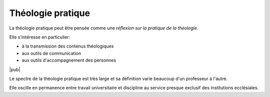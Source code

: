 .. index:: communication, transmission, accompagnement

Théologie pratique
==================

La théologie pratique peut être pensée comme une *réflexion sur la pratique de la théologie*.

Elle s'intéresse en particulier:

- à la transmission des contenus théologiques
- aux outils de communication
- aux outils d'accompagnement des personnes

|pub|

Le spectre de la théologie pratique est très large et sa définition varie beaucoup d'un professeur à l'autre.

Elle oscille en permanence entre travail universitaire et discipline au service presque exclusif des institutions ecclésiales.
